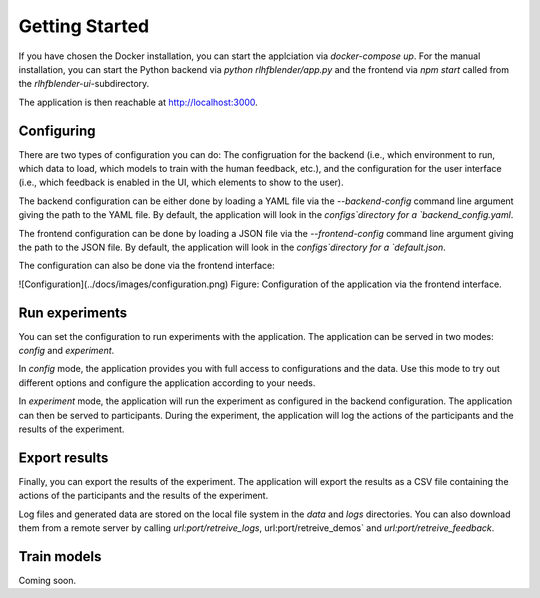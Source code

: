 .. _quickstart:

===============
Getting Started
===============


If you have chosen the Docker installation, you can start the applciation via `docker-compose up`.
For the manual installation, you can start the Python backend via `python rlhfblender/app.py` and the frontend via `npm start` called from the `rlhfblender-ui`-subdirectory.

The application is then reachable at http://localhost:3000.


Configuring
-----------
There are two types of configuration you can do: The configruation for the backend (i.e., which environment to run, which data to load, which models to train with the human feedback, etc.),
and the configuration for the user interface (i.e.,  which feedback is enabled in the UI, which elements to show to the user).

The backend configuration can be either done by loading a YAML file via the `--backend-config` command line argument giving the path to the YAML file. 
By default, the application will look in the `configs`directory for a `backend_config.yaml`.

The frontend configuration can be done by loading a JSON file via the `--frontend-config` command line argument giving the path to the JSON file.
By default, the application will look in the `configs`directory for a `default.json`.


The configuration can also be done via the frontend interface:

![Configuration](../docs/images/configuration.png)
Figure: Configuration of the application via the frontend interface.


Run experiments
---------------

You can set the configuration to run experiments with the application.
The application can be served in two modes: `config` and `experiment`.

In `config` mode, the application provides you with full access to configurations and the data.
Use this mode to try out different options and configure the application according to your needs.

In `experiment` mode, the application will run the experiment as configured in the backend configuration.
The application can then be served to participants. During the experiment, the application will log the actions of the participants and the results of the experiment.


Export results
--------------

Finally, you can export the results of the experiment.
The application will export the results as a CSV file containing the actions of the participants and the results of the experiment.

Log files and generated data are stored on the local file system in the `data` and `logs` directories.
You can also download them from a remote server by calling `url:port/retreive_logs`, url:port/retreive_demos` and `url:port/retreive_feedback`.

Train models
------------

Coming soon.